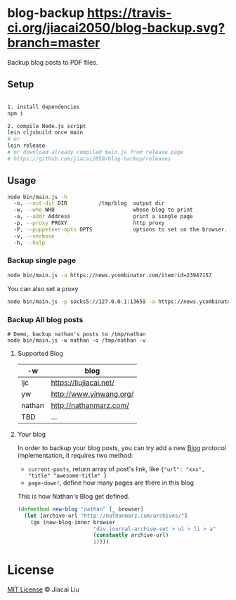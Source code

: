 * blog-backup [[https://travis-ci.org/jiacai2050/blog-backup][https://travis-ci.org/jiacai2050/blog-backup.svg?branch=master]]

Backup blog posts to PDF files.

** Setup

#+begin_src bash

1. install dependencies
npm i

2. compile Node.js script
lein cljsbuild once main
# or
lein release
# or download already compiled main.js from release page
# https://github.com/jiacai2050/blog-backup/releases
#+end_src

** Usage
#+begin_src bash
node bin/main.js -h
  -o, --out-dir DIR          /tmp/blog  output dir
  -w, --who WHO                         whose blog to print
  -a, --addr Address                    print a single page
  -p, --proxy PROXY                     http proxy
  -P, --puppeteer-opts OPTS             options to set on the browser. format: a=b;c=d
  -v, --verbose
  -h, --help

#+end_src
*** Backup single page
#+begin_src bash
node bin/main.js -a https://news.ycombinator.com/item?id=23947157
#+end_src
You can also set a proxy
#+begin_src bash
node bin/main.js -p socks5://127.0.0.1:13659 -a https://news.ycombinator.com/item?id=23947157
#+end_src

*** Backup All blog posts
#+begin_src
# Demo, backup nathan's posts to /tmp/nathan
node bin/main.js -w nathan -o /tmp/nathan -v
#+end_src

**** Supported Blog

| -w     | blog                    |
|--------+-------------------------|
| ljc    | https://liujiacai.net/  |
| yw     | http://www.yinwang.org/ |
| nathan | http://nathanmarz.com/  |
| TBD    | ...                     |

**** Your blog
In order to backup your blog posts, you can try add a new [[./src/blog_backup/type.cljs#L10][Blog]] protocol implementation, it requires two method:
- =current-posts=, return array of post's link, like ={"url": "xxx", "title" "awesome-title" }=
- =page-down!=, define how many pages are there in this blog

This is how Nathan's Blog get defined.
#+begin_src clojure
(defmethod new-blog "nathan" [_ browser]
  (let [archive-url "http://nathanmarz.com/archives/"]
    (go (new-blog-inner browser
                        "div.journal-archive-set > ul > li > a"
                        (constantly archive-url)
                        1))))
#+end_src

*  License
[[http://liujiacai.net/license/MIT.html?year=2020][MIT License]] © Jiacai Liu
